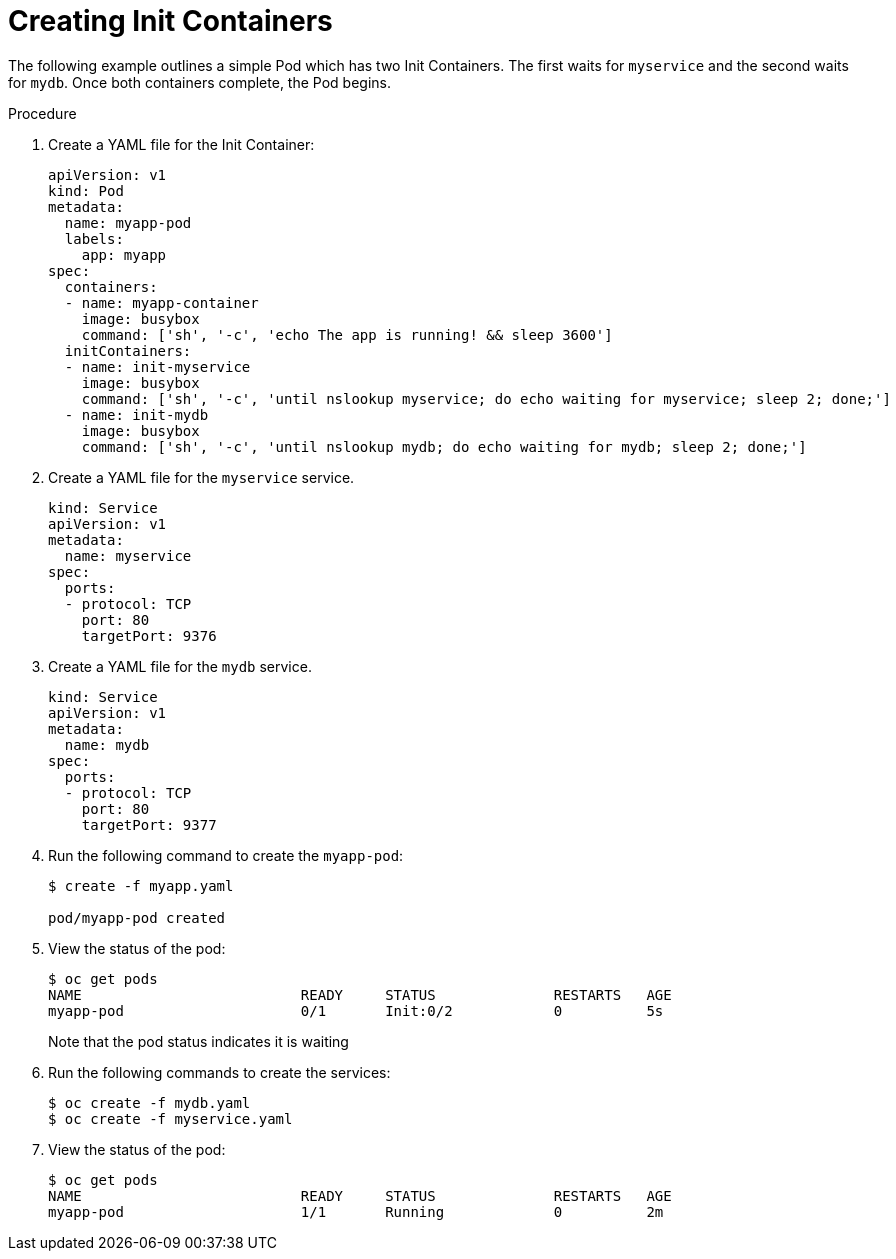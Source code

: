 // Module included in the following assemblies:
//
// * nodes/nodes-containers-init.adoc

[id="nodes-containers-init-creating-{context}"]
= Creating Init Containers 

The following example outlines a simple Pod which has two Init Containers. The first waits for `myservice` and the second waits for `mydb`. Once both containers complete, the Pod begins.

.Procedure

. Create a YAML file for the Init Container:
+
[source,yaml]
----
apiVersion: v1
kind: Pod
metadata:
  name: myapp-pod
  labels:
    app: myapp
spec:
  containers:
  - name: myapp-container
    image: busybox
    command: ['sh', '-c', 'echo The app is running! && sleep 3600']
  initContainers:
  - name: init-myservice
    image: busybox
    command: ['sh', '-c', 'until nslookup myservice; do echo waiting for myservice; sleep 2; done;']
  - name: init-mydb
    image: busybox
    command: ['sh', '-c', 'until nslookup mydb; do echo waiting for mydb; sleep 2; done;']
----

. Create a YAML file for the `myservice` service.
+
[source,yaml]
----
kind: Service
apiVersion: v1
metadata:
  name: myservice
spec:
  ports:
  - protocol: TCP
    port: 80
    targetPort: 9376
----

. Create a YAML file for the `mydb` service.
+
----
kind: Service
apiVersion: v1
metadata:
  name: mydb
spec:
  ports:
  - protocol: TCP
    port: 80
    targetPort: 9377
----

. Run the following command to create the `myapp-pod`:
+
---- 
$ create -f myapp.yaml

pod/myapp-pod created
----

. View the status of the pod:
+
----
$ oc get pods
NAME                          READY     STATUS              RESTARTS   AGE
myapp-pod                     0/1       Init:0/2            0          5s
----
+
Note that the pod status indicates it is waiting 

. Run the following commands to create the services:
+
----
$ oc create -f mydb.yaml
$ oc create -f myservice.yaml
----

. View the status of the pod:
+
----
$ oc get pods
NAME                          READY     STATUS              RESTARTS   AGE
myapp-pod                     1/1       Running             0          2m
----

